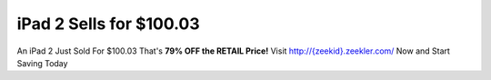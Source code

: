 iPad 2 Sells for $100.03 
========================

An iPad 2 Just Sold For $100.03 That's **79% OFF the RETAIL Price!**
Visit `http://{zeekid}.zeekler.com/ <http://{zeekid}.zeekler.com/>`_ Now and Start Saving Today
